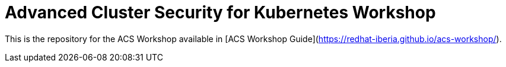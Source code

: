 # Advanced Cluster Security for Kubernetes Workshop

This is the repository for the ACS Workshop available in [ACS Workshop Guide](https://redhat-iberia.github.io/acs-workshop/).

